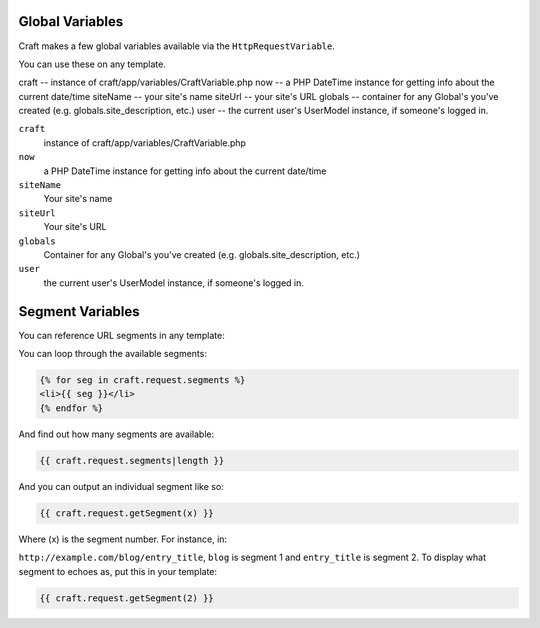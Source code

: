 Global Variables
================

Craft makes a few global variables available via the  ``HttpRequestVariable``.

You can use these on any template.

craft -- instance of craft/app/variables/CraftVariable.php
now -- a PHP DateTime instance for getting info about the current date/time
siteName -- your site's name
siteUrl -- your site's URL
globals -- container for any Global's you've created (e.g. globals.site_description, etc.)
user -- the current user's UserModel instance, if someone's logged in.


``craft``
    instance of craft/app/variables/CraftVariable.php

``now``
    a PHP DateTime instance for getting info about the current date/time

``siteName``
    Your site's name

``siteUrl``
    Your site's URL

``globals``
    Container for any Global's you've created (e.g. globals.site_description, etc.)

``user``
    the current user's UserModel instance, if someone's logged in.

Segment Variables
================

You can reference URL segments in any template:

You can loop through the available segments:

.. code-block:: html

    {% for seg in craft.request.segments %}
    <li>{{ seg }}</li>
    {% endfor %}

And find out how many segments are available:

.. code-block:: html

    {{ craft.request.segments|length }}

And you can output an individual segment like so:

.. code-block:: html

    {{ craft.request.getSegment(x) }}

Where (x) is the segment number.  For instance, in:

``http://example.com/blog/entry_title``, ``blog`` is segment 1 and ``entry_title`` is segment 2.  To display what segment to echoes as, put this in your template:

.. code-block:: html

    {{ craft.request.getSegment(2) }}


